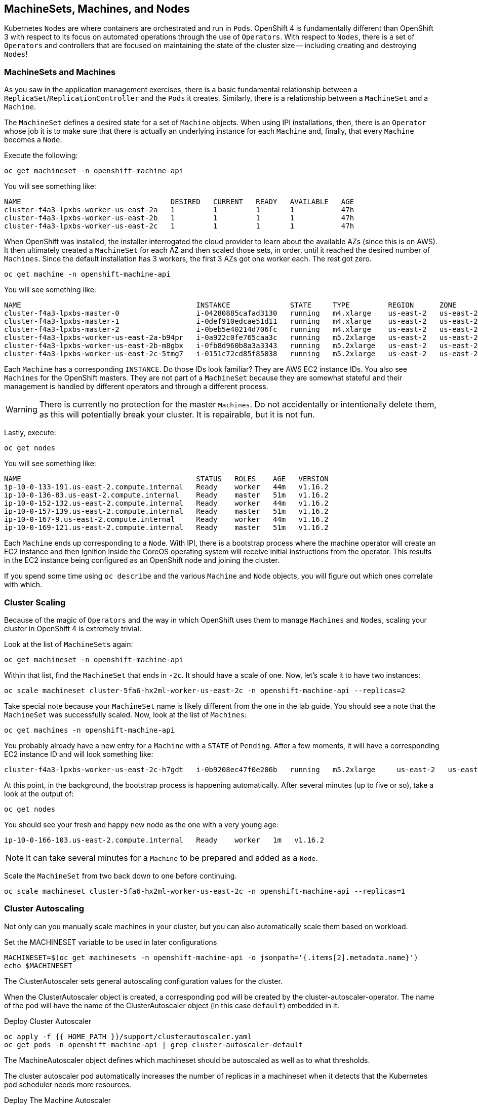 ## MachineSets, Machines, and Nodes

Kubernetes `Nodes` are where containers are orchestrated and run in `Pods`.
OpenShift 4 is fundamentally different than OpenShift 3 with respect to its
focus on automated operations through the use of `Operators`. With respect
to `Nodes`, there is a set of `Operators` and controllers that are focused on
maintaining the state of the cluster size -- including creating and
destroying `Nodes`!

### MachineSets and Machines
As you saw in the application management exercises, there is a basic
fundamental relationship between a `ReplicaSet`/`ReplicationController` and
the `Pods` it creates. Similarly, there is a relationship between a
`MachineSet` and a `Machine`.

The `MachineSet` defines a desired state for a set of `Machine` objects. When
using IPI installations, then, there is an `Operator` whose job it is to make
sure that there is actually an underlying instance for each `Machine` and,
finally, that every `Machine` becomes a `Node`.

Execute the following:

[source,bash,role="execute"]
----
oc get machineset -n openshift-machine-api
----

You will see something like:

----
NAME                                   DESIRED   CURRENT   READY   AVAILABLE   AGE
cluster-f4a3-lpxbs-worker-us-east-2a   1         1         1       1           47h
cluster-f4a3-lpxbs-worker-us-east-2b   1         1         1       1           47h
cluster-f4a3-lpxbs-worker-us-east-2c   1         1         1       1           47h
----

When OpenShift was installed, the installer interrogated the cloud provider
to learn about the available AZs (since this is on AWS). It then ultimately
created a `MachineSet` for each AZ and then scaled those sets, in order,
until it reached the desired number of `Machines`. Since the default
installation has 3 workers, the first 3 AZs got one worker each. The rest got
zero.

[source,bash,role="execute"]
----
oc get machine -n openshift-machine-api
----

You will see something like:

----
NAME                                         INSTANCE              STATE     TYPE         REGION      ZONE         AGE
cluster-f4a3-lpxbs-master-0                  i-04280885cafad3130   running   m4.xlarge    us-east-2   us-east-2a   47h
cluster-f4a3-lpxbs-master-1                  i-0def910edcae51d11   running   m4.xlarge    us-east-2   us-east-2b   47h
cluster-f4a3-lpxbs-master-2                  i-0beb5e40214d706fc   running   m4.xlarge    us-east-2   us-east-2c   47h
cluster-f4a3-lpxbs-worker-us-east-2a-b94pr   i-0a922c0fe765caa3c   running   m5.2xlarge   us-east-2   us-east-2a   47h
cluster-f4a3-lpxbs-worker-us-east-2b-m8gbx   i-0fb8d960b8a3a3343   running   m5.2xlarge   us-east-2   us-east-2b   47h
cluster-f4a3-lpxbs-worker-us-east-2c-5tmg7   i-0151c72cd85f85038   running   m5.2xlarge   us-east-2   us-east-2c   47h
----

Each `Machine` has a corresponding `INSTANCE`. Do those IDs look familiar?
They are AWS EC2 instance IDs. You also see `Machines` for the OpenShift
masters. They are not part of a `MachineSet` because they are somewhat
stateful and their management is handled by different operators and through a
different process.

[WARNING]
====
There is currently no protection for the master `Machines`. Do not
accidentally or intentionally delete them, as this will potentially break
your cluster. It is repairable, but it is not fun.
====

Lastly, execute:

[source,bash,role="execute"]
----
oc get nodes
----

You will see something like:

----
NAME                                         STATUS   ROLES    AGE   VERSION
ip-10-0-133-191.us-east-2.compute.internal   Ready    worker   44m   v1.16.2
ip-10-0-136-83.us-east-2.compute.internal    Ready    master   51m   v1.16.2
ip-10-0-152-132.us-east-2.compute.internal   Ready    worker   44m   v1.16.2
ip-10-0-157-139.us-east-2.compute.internal   Ready    master   51m   v1.16.2
ip-10-0-167-9.us-east-2.compute.internal     Ready    worker   44m   v1.16.2
ip-10-0-169-121.us-east-2.compute.internal   Ready    master   51m   v1.16.2
----

Each `Machine` ends up corresponding to a `Node`. With IPI, there is a
bootstrap process where the machine operator will create an EC2 instance and
then Ignition inside the CoreOS operating system will receive initial
instructions from the operator. This results in the EC2 instance being
configured as an OpenShift node and joining the cluster.

If you spend some time using `oc describe` and the various `Machine` and
`Node` objects, you will figure out which ones correlate with which.

### Cluster Scaling
Because of the magic of `Operators` and the way in which OpenShift uses them
to manage `Machines` and `Nodes`, scaling your cluster in OpenShift 4 is
extremely trivial.

Look at the list of `MachineSets` again:

[source,bash,role="execute"]
----
oc get machineset -n openshift-machine-api
----

Within that list, find the `MachineSet` that ends in `-2c`. It should have a
scale of one. Now, let's scale it to have two instances:

[source,bash,role="copypaste copypaste-warning"]
----
oc scale machineset cluster-5fa6-hx2ml-worker-us-east-2c -n openshift-machine-api --replicas=2
----

Take special note because your `MachineSet` name is likely different from the
one in the lab guide. You should see a note that the `MachineSet` was
successfully scaled. Now, look at the list of `Machines`:

[source,bash,role="execute"]
----
oc get machines -n openshift-machine-api
----

You probably already have a new entry for a `Machine` with a `STATE` of
`Pending`. After a few moments, it will have a corresponding EC2 instance ID
and will look something like:

----
cluster-f4a3-lpxbs-worker-us-east-2c-h7gdt   i-0b9208ec47f0e206b   running   m5.2xlarge     us-east-2   us-east-2c   47s
----

At this point, in the background, the bootstrap process is happening
automatically. After several minutes (up to five or so), take a look at the
output of:

[source,bash,role="execute"]
----
oc get nodes
----

You should see your fresh and happy new node as the one with a very young age:

----
ip-10-0-166-103.us-east-2.compute.internal   Ready    worker   1m   v1.16.2
----

[NOTE]
====
It can take several minutes for a `Machine` to be prepared and added as a `Node`.
====

Scale the `MachineSet` from two back down to one before continuing.

[source,bash,role="copypaste copypaste-warning"]
----
oc scale machineset cluster-5fa6-hx2ml-worker-us-east-2c -n openshift-machine-api --replicas=1
----

### Cluster Autoscaling
Not only can you manually scale machines in your cluster, but you can also automatically scale them based on workload.



.Set the MACHINESET variable to be used in later configurations
[source,bash,role="execute"]
----
MACHINESET=$(oc get machinesets -n openshift-machine-api -o jsonpath='{.items[2].metadata.name}')
echo $MACHINESET
----

The ClusterAutoscaler sets general autoscaling configuration values for the cluster.

When the ClusterAutoscaler object is created, a corresponding pod will be created by the cluster-autoscaler-operator. The name of the pod will have the name of the ClusterAutoscaler object (in this case `default`) embedded in it.

.Deploy Cluster Autoscaler
[source,bash,role="execute"]
----
oc apply -f {{ HOME_PATH }}/support/clusterautoscaler.yaml
oc get pods -n openshift-machine-api | grep cluster-autoscaler-default
----

The MachineAutoscaler object defines which machineset should be autoscaled as well as to what thresholds.

The cluster autoscaler pod automatically increases the number of replicas in a machineset when it detects that the Kubernetes pod scheduler needs more resources.

.Deploy The Machine Autoscaler
[source,bash,role="execute"]
----
oc process -p MACHINESET="$MACHINESET" -f {{ HOME_PATH }}/support/machineautoscaler-template.yaml | oc apply -n openshift-machine-api -f -
----

Show the machine autoscaler. Note that it has a `MIN` of 1 and a `MAX` of 2 replicas. This means that the machineset can have a minimum of 1 machine and can scale up to a maximum of 2 machines.

[source,bash,role="execute"]
----
oc get machineautoscaler -n openshift-machine-api
----

Now let's show the machineset and note that the `CURRENT` number of replicas is set to 1

[source,bash,role="execute"]
----
oc get machineset $MACHINESET -n openshift-machine-api
----

Let's generate a workload to force an automatic scale up:

[source,bash,role="execute"]
----
oc apply -f {{ HOME_PATH }}/support/autoscalejob.yaml
----

Wait a few seconds and then show the machineset.  Note that the `CURRENT` number of replicas is now set to 2. This can take up to a minute to change.

[source,bash,role="execute"]
----
oc get machineset $MACHINESET -n openshift-machine-api
----

What happened here is that the autoscaler detected that the Kubernetes pod scheduler didn't have enough resources and scaled up the machineset from 1 to 2 machines. Remember that we artificially limited the machine autoscaler to only being able to scale the machineset to up to 2 machines maximum. Otherwise the cluster autoscaler could have scaled up the number of machines in the machineset even higher.


Now that we've seen the autoscaler scale up machines based on load, let's clean up so we can move on to the next exercise.

Remove the job that forced the scale up:

[source,bash,role="execute"]
----
oc delete job -n openshift-machine-api autoscaler-work-queue
----

Remove machine autoscaler:
[source,bash,role="execute"]
----
oc delete machineautoscaler -n openshift-machine-api machineautoscaler
----

Remove cluster autoscaler:
[source,bash,role="execute"]
----
oc delete clusterautoscaler default
----

Manually scale replicas for the machineset back to 1:
[source,bash,role="execute"]
----
oc scale machineset $MACHINESET -n openshift-machine-api --replicas=1
----

Ensure that the machineset is now set back to a `DESIRED` value of 1.
[source,bash,role="execute"]
----
oc get machineset $MACHINESET -n openshift-machine-api
----
